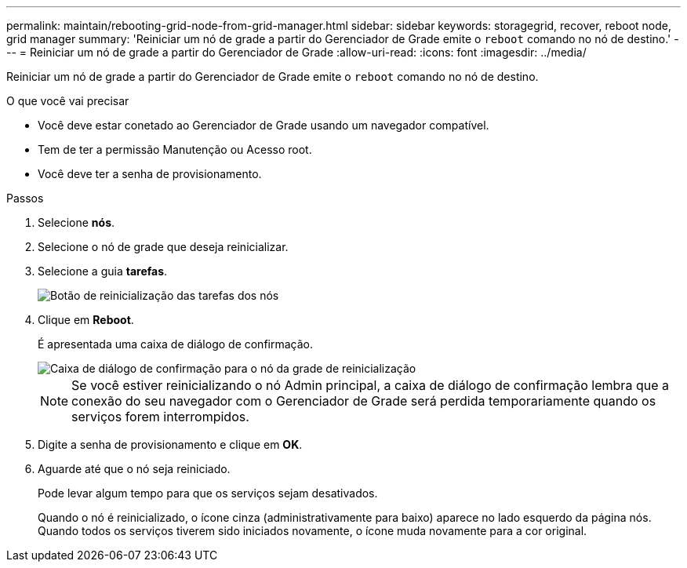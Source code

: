 ---
permalink: maintain/rebooting-grid-node-from-grid-manager.html 
sidebar: sidebar 
keywords: storagegrid, recover, reboot node, grid manager 
summary: 'Reiniciar um nó de grade a partir do Gerenciador de Grade emite o `reboot` comando no nó de destino.' 
---
= Reiniciar um nó de grade a partir do Gerenciador de Grade
:allow-uri-read: 
:icons: font
:imagesdir: ../media/


[role="lead"]
Reiniciar um nó de grade a partir do Gerenciador de Grade emite o `reboot` comando no nó de destino.

.O que você vai precisar
* Você deve estar conetado ao Gerenciador de Grade usando um navegador compatível.
* Tem de ter a permissão Manutenção ou Acesso root.
* Você deve ter a senha de provisionamento.


.Passos
. Selecione *nós*.
. Selecione o nó de grade que deseja reinicializar.
. Selecione a guia *tarefas*.
+
image::../media/nodes_tasks_reboot.gif[Botão de reinicialização das tarefas dos nós]

. Clique em *Reboot*.
+
É apresentada uma caixa de diálogo de confirmação.

+
image::../media/reboot_node_confirmation.gif[Caixa de diálogo de confirmação para o nó da grade de reinicialização]

+

NOTE: Se você estiver reinicializando o nó Admin principal, a caixa de diálogo de confirmação lembra que a conexão do seu navegador com o Gerenciador de Grade será perdida temporariamente quando os serviços forem interrompidos.

. Digite a senha de provisionamento e clique em *OK*.
. Aguarde até que o nó seja reiniciado.
+
Pode levar algum tempo para que os serviços sejam desativados.

+
Quando o nó é reinicializado, o ícone cinza (administrativamente para baixo) aparece no lado esquerdo da página nós. Quando todos os serviços tiverem sido iniciados novamente, o ícone muda novamente para a cor original.


